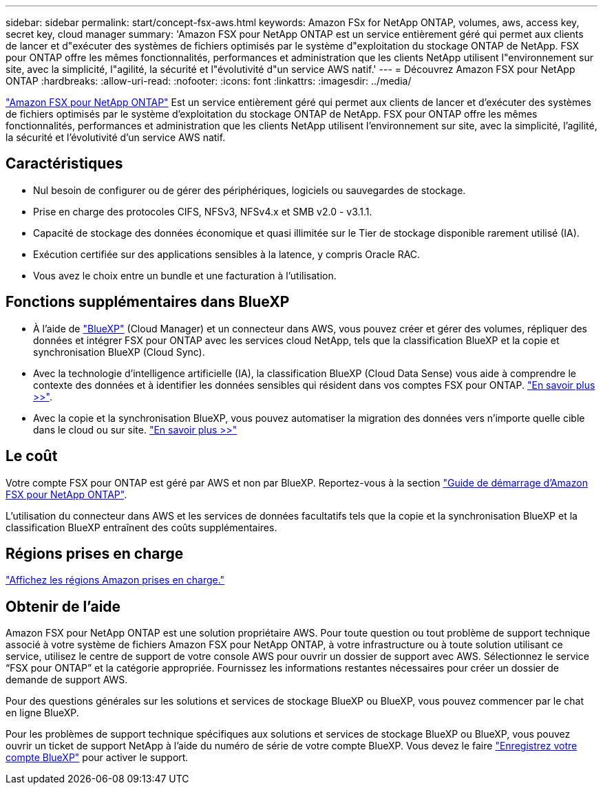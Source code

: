 ---
sidebar: sidebar 
permalink: start/concept-fsx-aws.html 
keywords: Amazon FSx for NetApp ONTAP, volumes, aws, access key, secret key, cloud manager 
summary: 'Amazon FSX pour NetApp ONTAP est un service entièrement géré qui permet aux clients de lancer et d"exécuter des systèmes de fichiers optimisés par le système d"exploitation du stockage ONTAP de NetApp. FSX pour ONTAP offre les mêmes fonctionnalités, performances et administration que les clients NetApp utilisent l"environnement sur site, avec la simplicité, l"agilité, la sécurité et l"évolutivité d"un service AWS natif.' 
---
= Découvrez Amazon FSX pour NetApp ONTAP
:hardbreaks:
:allow-uri-read: 
:nofooter: 
:icons: font
:linkattrs: 
:imagesdir: ../media/


[role="lead"]
link:https://docs.aws.amazon.com/fsx/latest/ONTAPGuide/what-is-fsx-ontap.html["Amazon FSX pour NetApp ONTAP"^] Est un service entièrement géré qui permet aux clients de lancer et d'exécuter des systèmes de fichiers optimisés par le système d'exploitation du stockage ONTAP de NetApp. FSX pour ONTAP offre les mêmes fonctionnalités, performances et administration que les clients NetApp utilisent l'environnement sur site, avec la simplicité, l'agilité, la sécurité et l'évolutivité d'un service AWS natif.



== Caractéristiques

* Nul besoin de configurer ou de gérer des périphériques, logiciels ou sauvegardes de stockage.
* Prise en charge des protocoles CIFS, NFSv3, NFSv4.x et SMB v2.0 - v3.1.1.
* Capacité de stockage des données économique et quasi illimitée sur le Tier de stockage disponible rarement utilisé (IA).
* Exécution certifiée sur des applications sensibles à la latence, y compris Oracle RAC.
* Vous avez le choix entre un bundle et une facturation à l'utilisation.




== Fonctions supplémentaires dans BlueXP

* À l'aide de link:https://docs.netapp.com/us-en/cloud-manager-family/["BlueXP"^] (Cloud Manager) et un connecteur dans AWS, vous pouvez créer et gérer des volumes, répliquer des données et intégrer FSX pour ONTAP avec les services cloud NetApp, tels que la classification BlueXP et la copie et synchronisation BlueXP (Cloud Sync).
* Avec la technologie d'intelligence artificielle (IA), la classification BlueXP (Cloud Data Sense) vous aide à comprendre le contexte des données et à identifier les données sensibles qui résident dans vos comptes FSX pour ONTAP. https://docs.netapp.com/us-en/cloud-manager-data-sense/concept-cloud-compliance.html["En savoir plus >>"^].
* Avec la copie et la synchronisation BlueXP, vous pouvez automatiser la migration des données vers n'importe quelle cible dans le cloud ou sur site. https://docs.netapp.com/us-en/cloud-manager-sync/concept-cloud-sync.html["En savoir plus >>"^]




== Le coût

Votre compte FSX pour ONTAP est géré par AWS et non par BlueXP. Reportez-vous à la section https://docs.aws.amazon.com/fsx/latest/ONTAPGuide/what-is-fsx-ontap.html["Guide de démarrage d'Amazon FSX pour NetApp ONTAP"^].

L'utilisation du connecteur dans AWS et les services de données facultatifs tels que la copie et la synchronisation BlueXP et la classification BlueXP entraînent des coûts supplémentaires.



== Régions prises en charge

https://aws.amazon.com/about-aws/global-infrastructure/regional-product-services/["Affichez les régions Amazon prises en charge."^]



== Obtenir de l'aide

Amazon FSX pour NetApp ONTAP est une solution propriétaire AWS. Pour toute question ou tout problème de support technique associé à votre système de fichiers Amazon FSX pour NetApp ONTAP, à votre infrastructure ou à toute solution utilisant ce service, utilisez le centre de support de votre console AWS pour ouvrir un dossier de support avec AWS. Sélectionnez le service “FSX pour ONTAP” et la catégorie appropriée. Fournissez les informations restantes nécessaires pour créer un dossier de demande de support AWS.

Pour des questions générales sur les solutions et services de stockage BlueXP ou BlueXP, vous pouvez commencer par le chat en ligne BlueXP.

Pour les problèmes de support technique spécifiques aux solutions et services de stockage BlueXP ou BlueXP, vous pouvez ouvrir un ticket de support NetApp à l'aide du numéro de série de votre compte BlueXP. Vous devez le faire link:https://docs.netapp.com/us-en/cloud-manager-fsx-ontap/support/task-support-registration.html["Enregistrez votre compte BlueXP"^] pour activer le support.
